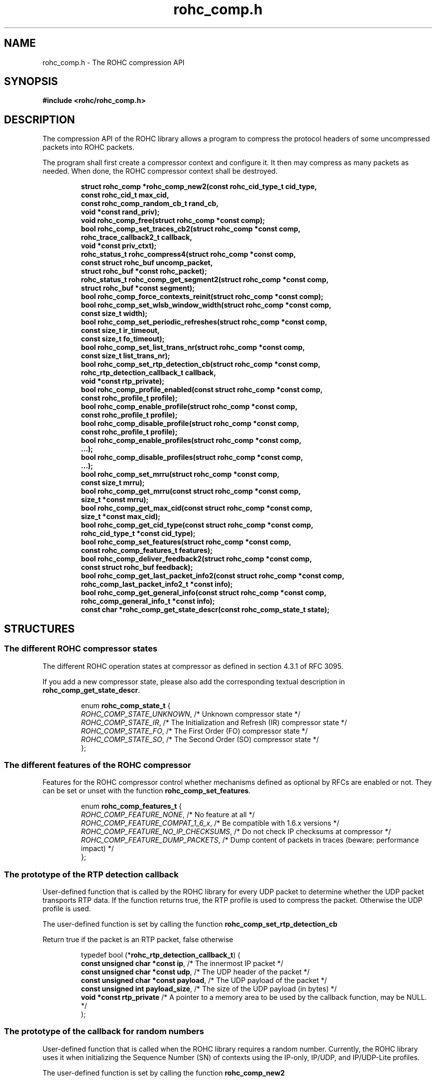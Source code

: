 .\" File automatically generated by doxy2man0.1
.\" Generation date: dim. juin 19 2016
.TH rohc_comp.h 3 2016-06-19 "ROHC" "ROHC library Programmer's Manual"
.SH "NAME"
rohc_comp.h \- The ROHC compression API
.SH SYNOPSIS
.nf
.B #include <rohc/rohc_comp.h>
.fi
.SH DESCRIPTION
.PP 
The compression API of the ROHC library allows a program to compress the protocol headers of some uncompressed packets into ROHC packets.
.PP 
The program shall first create a compressor context and configure it. It then may compress as many packets as needed. When done, the ROHC compressor context shall be destroyed. 
.PP
.sp
.RS
.nf
\fB
struct rohc_comp  *rohc_comp_new2(const rohc_cid_type_t cid_type,
                                  const rohc_cid_t max_cid,
                                  const rohc_comp_random_cb_t rand_cb,
                                  void *const rand_priv);
void               rohc_comp_free(struct rohc_comp *const comp);
bool               rohc_comp_set_traces_cb2(struct rohc_comp *const comp,
                                            rohc_trace_callback2_t callback,
                                            void *const priv_ctxt);
rohc_status_t      rohc_compress4(struct rohc_comp *const comp,
                                  const struct rohc_buf uncomp_packet,
                                  struct rohc_buf *const rohc_packet);
rohc_status_t      rohc_comp_get_segment2(struct rohc_comp *const comp,
                                          struct rohc_buf *const segment);
bool               rohc_comp_force_contexts_reinit(struct rohc_comp *const comp);
bool               rohc_comp_set_wlsb_window_width(struct rohc_comp *const comp,
                                                   const size_t width);
bool               rohc_comp_set_periodic_refreshes(struct rohc_comp *const comp,
                                                    const size_t ir_timeout,
                                                    const size_t fo_timeout);
bool               rohc_comp_set_list_trans_nr(struct rohc_comp *const comp,
                                               const size_t list_trans_nr);
bool               rohc_comp_set_rtp_detection_cb(struct rohc_comp *const comp,
                                                  rohc_rtp_detection_callback_t callback,
                                                  void *const rtp_private);
bool               rohc_comp_profile_enabled(const struct rohc_comp *const comp,
                                             const rohc_profile_t profile);
bool               rohc_comp_enable_profile(struct rohc_comp *const comp,
                                            const rohc_profile_t profile);
bool               rohc_comp_disable_profile(struct rohc_comp *const comp,
                                             const rohc_profile_t profile);
bool               rohc_comp_enable_profiles(struct rohc_comp *const comp,
                                              ...);
bool               rohc_comp_disable_profiles(struct rohc_comp *const comp,
                                               ...);
bool               rohc_comp_set_mrru(struct rohc_comp *const comp,
                                      const size_t mrru);
bool               rohc_comp_get_mrru(const struct rohc_comp *const comp,
                                      size_t *const mrru);
bool               rohc_comp_get_max_cid(const struct rohc_comp *const comp,
                                         size_t *const max_cid);
bool               rohc_comp_get_cid_type(const struct rohc_comp *const comp,
                                          rohc_cid_type_t *const cid_type);
bool               rohc_comp_set_features(struct rohc_comp *const comp,
                                          const rohc_comp_features_t features);
bool               rohc_comp_deliver_feedback2(struct rohc_comp *const comp,
                                               const struct rohc_buf feedback);
bool               rohc_comp_get_last_packet_info2(const struct rohc_comp *const comp,
                                                   rohc_comp_last_packet_info2_t *const info);
bool               rohc_comp_get_general_info(const struct rohc_comp *const comp,
                                              rohc_comp_general_info_t *const info);
const char        *rohc_comp_get_state_descr(const rohc_comp_state_t state);
\fP
.fi
.RE
.SH STRUCTURES
.SS "The different ROHC compressor states"
.PP
.sp
.PP 
The different ROHC operation states at compressor as defined in section 4.3.1 of RFC 3095.
.PP 
If you add a new compressor state, please also add the corresponding textual description in \fBrohc_comp_get_state_descr\fP.
.sp
.RS
.nf
enum \fBrohc_comp_state_t\fP {
  \fIROHC_COMP_STATE_UNKNOWN\fP, /* Unknown compressor state */
  \fIROHC_COMP_STATE_IR\fP,      /* The Initialization and Refresh (IR) compressor state */
  \fIROHC_COMP_STATE_FO\fP,      /* The First Order (FO) compressor state */
  \fIROHC_COMP_STATE_SO\fP,      /* The Second Order (SO) compressor state */
};
.fi
.RE
.SS "The different features of the ROHC compressor"
.PP
.sp
.PP 
Features for the ROHC compressor control whether mechanisms defined as optional by RFCs are enabled or not. They can be set or unset with the function \fBrohc_comp_set_features\fP.
.sp
.RS
.nf
enum \fBrohc_comp_features_t\fP {
  \fIROHC_COMP_FEATURE_NONE\fP,            /* No feature at all */
  \fIROHC_COMP_FEATURE_COMPAT_1_6_x\fP,    /* Be compatible with 1.6.x versions */
  \fIROHC_COMP_FEATURE_NO_IP_CHECKSUMS\fP, /* Do not check IP checksums at compressor */
  \fIROHC_COMP_FEATURE_DUMP_PACKETS\fP,    /* Dump content of packets in traces (beware: performance impact) */
};
.fi
.RE
.SS "The prototype of the RTP detection callback"
.PP
.sp
.PP 
User-defined function that is called by the ROHC library for every UDP packet to determine whether the UDP packet transports RTP data. If the function returns true, the RTP profile is used to compress the packet. Otherwise the UDP profile is used.
.PP 
The user-defined function is set by calling the function \fBrohc_comp_set_rtp_detection_cb\fP
.PP 
Return true if the packet is an RTP packet, false otherwise
.sp
.RS
.nf
typedef bool (*\fBrohc_rtp_detection_callback_t\fP) (
    \fBconst unsigned char *const  ip\fP,           /* The innermost IP packet */
    \fBconst unsigned char *const  udp\fP,          /* The UDP header of the packet */
    \fBconst unsigned char *const  payload\fP,      /* The UDP payload of the packet */
    \fBconst unsigned int          payload_size\fP, /* The size of the UDP payload (in bytes) */
    \fBvoid *const                 rtp_private\fP   /* A pointer to a memory area to be used by the callback function, may be NULL. */
.fi
);
.fi
.SS "The prototype of the callback for random numbers"
.PP
.sp
.PP 
User-defined function that is called when the ROHC library requires a random number. Currently, the ROHC library uses it when initializing the Sequence Number (SN) of contexts using the IP-only, IP/UDP, and IP/UDP-Lite profiles.
.PP 
The user-defined function is set by calling the function \fBrohc_comp_new2\fP
.sp
.RS
.nf
typedef int (*\fBrohc_comp_random_cb_t\fP) (
    \fBconst struct rohc_comp *const  comp\fP,         /* The ROHC compressor */
    \fBvoid *const                    user_context\fP  /* The context given by the user when he/she called the \fBrohc_comp_new2\fP function, may be NULL. */
.fi
);
.fi
.SS "Some information about the last compressed packet"
.PP
.sp
.PP 
The structure is used by the \fBrohc_comp_get_last_packet_info2\fP function to store some information about the last compressed packet.
.PP 
Versioning works as follow:
.PP 
.RS
.PP 
\(bu The \fBversion_major\fP field defines the compatibility level. If the major number given by user does not match the one expected by the library, an error is returned.
.PP 
\(bu The \fBversion_minor\fP field defines the extension level. If the minor number given by user does not match the one expected by the library, only the fields supported in that minor version will be filled by \fBrohc_comp_get_last_packet_info2\fP.
.PP 
.RE
.PP 
Notes for developers:
.PP 
.RS
.PP 
\(bu Increase the major version if a field is removed.
.PP 
\(bu Increase the major version if a field is added at the beginning or in the middle of the structure.
.PP 
\(bu Increase the minor version if a field is added at the very end of the structure.
.PP 
\(bu The version_major and version_minor fields must be located at the very beginning of the structure.
.PP 
\(bu The structure must be packed.
.PP 
.RE
.PP 
Supported versions:
.PP 
.RS
.PP 
\(bu Major 0 / Minor 0 contains: version_major, version_minor, context_id, is_context_init, context_mode, context_state, context_used, profile_id, packet_type, total_last_uncomp_size, header_last_uncomp_size, total_last_comp_size, and header_last_comp_size
.PP 
.RE
.sp
.RS
.nf
struct \fBrohc_comp_last_packet_info2_t\fP {
  unsigned short    \fIversion_major\fP;           /* The major version of this structure */
  unsigned short    \fIversion_minor\fP;           /* The minor version of this structure */
  unsigned int      \fIcontext_id\fP;              /* The Context ID (CID) */
  bool              \fIis_context_init\fP;         /* Whether the context was initialized (created/re-used) by the packet */
  rohc_mode_t       \fIcontext_mode\fP;            /* The mode of the last context used by the compressor */
  rohc_comp_state_t \fIcontext_state\fP;           /* The state of the last context used by the compressor */
  bool              \fIcontext_used\fP;            /* Whether the last context used by the compressor is still in use */
  int               \fIprofile_id\fP;              /* The profile ID of the last context used by the compressor */
  rohc_packet_t     \fIpacket_type\fP;             /* The type of ROHC packet created for the last compressed packet */
  unsigned long     \fItotal_last_uncomp_size\fP;  /* The uncompressed size (in bytes) of the last compressed packet */
  unsigned long     \fIheader_last_uncomp_size\fP; /* The uncompressed size (in bytes) of the last compressed header */
  unsigned long     \fItotal_last_comp_size\fP;    /* The compressed size (in bytes) of the last compressed packet */
  unsigned long     \fIheader_last_comp_size\fP;   /* The compressed size (in bytes) of the last compressed header */
};
.fi
.RE
.SS "Some general information about the compressor"
.PP
.sp
.PP 
The structure is used by the \fBrohc_comp_get_general_info\fP function to store some general information about the compressor.
.PP 
Versioning works as follow:
.PP 
.RS
.PP 
\(bu The \fBversion_major\fP field defines the compatibility level. If the major number given by user does not match the one expected by the library, an error is returned.
.PP 
\(bu The \fBversion_minor\fP field defines the extension level. If the minor number given by user does not match the one expected by the library, only the fields supported in that minor version will be filled by \fBrohc_comp_get_general_info\fP.
.PP 
.RE
.PP 
Notes for developers:
.PP 
.RS
.PP 
\(bu Increase the major version if a field is removed.
.PP 
\(bu Increase the major version if a field is added at the beginning or in the middle of the structure.
.PP 
\(bu Increase the minor version if a field is added at the very end of the structure.
.PP 
\(bu The version_major and version_minor fields must be located at the very beginning of the structure.
.PP 
\(bu The structure must be packed.
.PP 
.RE
.PP 
Supported versions:
.PP 
.RS
.PP 
\(bu major 0 and minor = 0 contains: version_major, version_minor, contexts_nr, packets_nr, uncomp_bytes_nr, and comp_bytes_nr.
.PP 
.RE
.sp
.RS
.nf
struct \fBrohc_comp_general_info_t\fP {
  unsigned short \fIversion_major\fP;   /* The major version of this structure */
  unsigned short \fIversion_minor\fP;   /* The minor version of this structure */
  size_t         \fIcontexts_nr\fP;     /* The number of contexts used by the compressor */
  unsigned long  \fIpackets_nr\fP;      /* The number of packets processed by the compressor */
  unsigned long  \fIuncomp_bytes_nr\fP; /* The number of uncompressed bytes received by the compressor */
  unsigned long  \fIcomp_bytes_nr\fP;   /* The number of compressed bytes produced by the compressor */
};
.fi
.RE
.SS "A network buffer for the ROHC library"
.PP
.sp
.PP 
May represent one uncompressed packet, one ROHC packet, or a ROHC feedback.
.PP 
The network buffer does not contain the packet data itself. It only has a pointer on it. This is designed this way for performance reasons: no copy required to initialize a network buffer, the struct is small and may be passed as copy to function.
.PP 
The network buffer is able to keep some free space at its beginning. The unused space at the beginning of the buffer may be used to prepend a network header at the very end of the packet handling.
.PP 
The beginning of the network buffer may also be shifted forward with the \fBrohc_buf_pull\fP function or shifted backward with the \fBrohc_buf_push\fP function. This is useful when parsing a network packet (once bytes are read, shift them forward) for example.
.PP 
The network buffer may be initialized manually (see below) or with the helper functions \fBrohc_buf_init_empty\fP or \fBrohc_buf_init_full\fP...
.PP 
 
.sp
.RS
.nf
struct \fBrohc_buf\fP {
  struct rohc_ts \fItime\fP;    /* The timestamp associated to the data */
  uint8_t       *\fIdata\fP;    /* The buffer data */
  size_t         \fImax_len\fP; /* The maximum length of the buffer */
  size_t         \fIoffset\fP;  /* The offset for the beginning of the data */
  size_t         \fIlen\fP;     /* The data length (in bytes) */
};
.fi
.RE
.SH SEE ALSO
.BR rohc_comp_new2 (3),
.BR rohc_comp_free (3),
.BR rohc_comp_set_traces_cb2 (3),
.BR rohc_compress4 (3),
.BR rohc_comp_get_segment2 (3),
.BR rohc_comp_force_contexts_reinit (3),
.BR rohc_comp_set_wlsb_window_width (3),
.BR rohc_comp_set_periodic_refreshes (3),
.BR rohc_comp_set_list_trans_nr (3),
.BR rohc_comp_set_rtp_detection_cb (3),
.BR rohc_comp_profile_enabled (3),
.BR rohc_comp_enable_profile (3),
.BR rohc_comp_disable_profile (3),
.BR rohc_comp_enable_profiles (3),
.BR rohc_comp_disable_profiles (3),
.BR rohc_comp_set_mrru (3),
.BR rohc_comp_get_mrru (3),
.BR rohc_comp_get_max_cid (3),
.BR rohc_comp_get_cid_type (3),
.BR rohc_comp_set_features (3),
.BR rohc_comp_deliver_feedback2 (3),
.BR rohc_comp_get_last_packet_info2 (3),
.BR rohc_comp_get_general_info (3),
.BR rohc_comp_get_state_descr (3)
